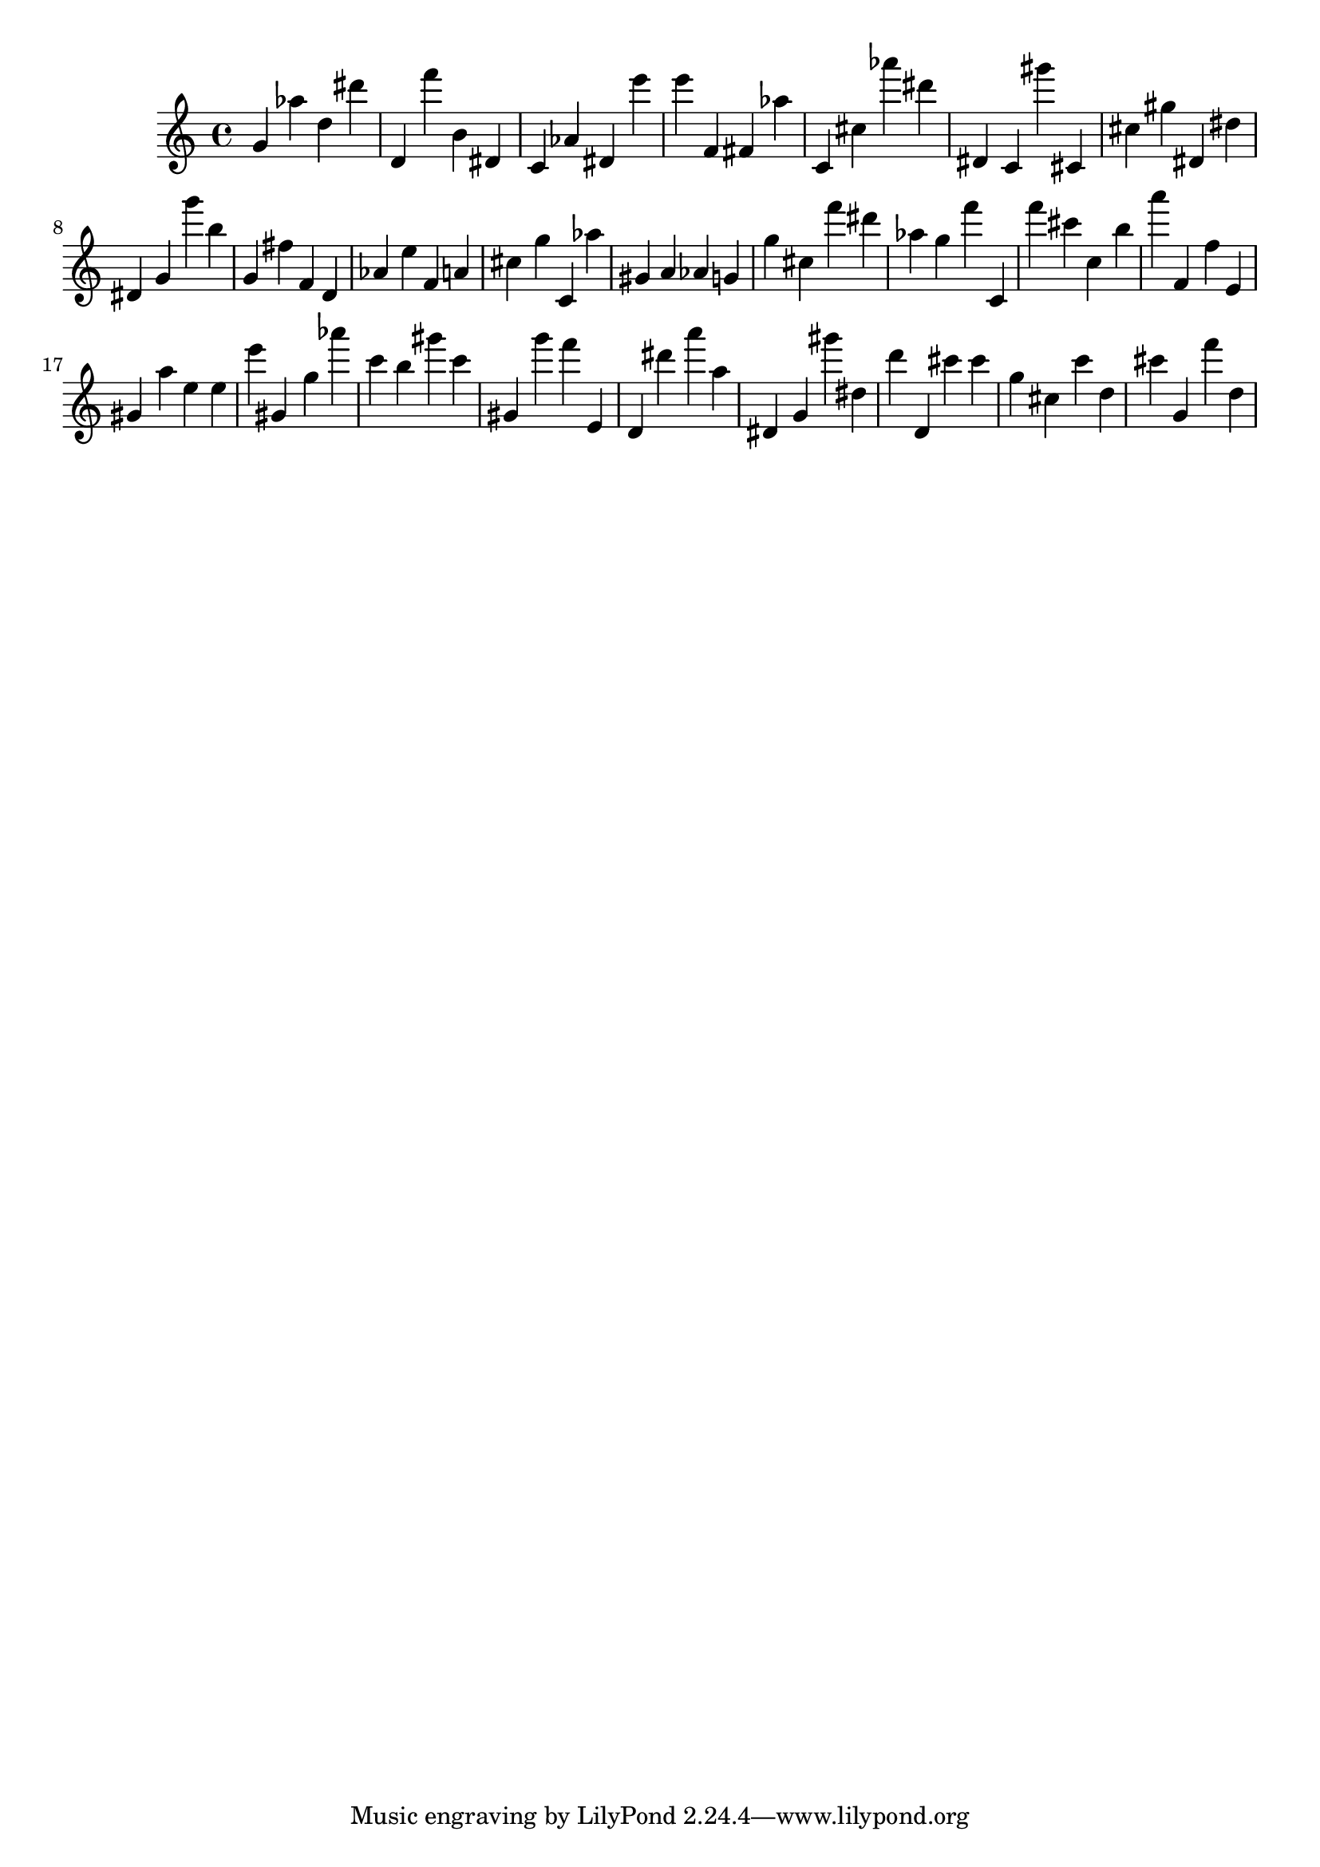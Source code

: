 \version "2.18.2"
\score {

{
\clef treble
g' as'' d'' dis''' d' f''' b' dis' c' as' dis' e''' e''' f' fis' as'' c' cis'' as''' dis''' dis' c' gis''' cis' cis'' gis'' dis' dis'' dis' g' g''' b'' g' fis'' f' d' as' e'' f' a' cis'' g'' c' as'' gis' a' as' g' g'' cis'' f''' dis''' as'' g'' f''' c' f''' cis''' c'' b'' a''' f' f'' e' gis' a'' e'' e'' e''' gis' g'' as''' c''' b'' gis''' c''' gis' g''' f''' e' d' dis''' a''' a'' dis' g' gis''' dis'' d''' d' cis''' cis''' g'' cis'' c''' d'' cis''' g' f''' d'' 
}

 \midi { }
 \layout { }
}